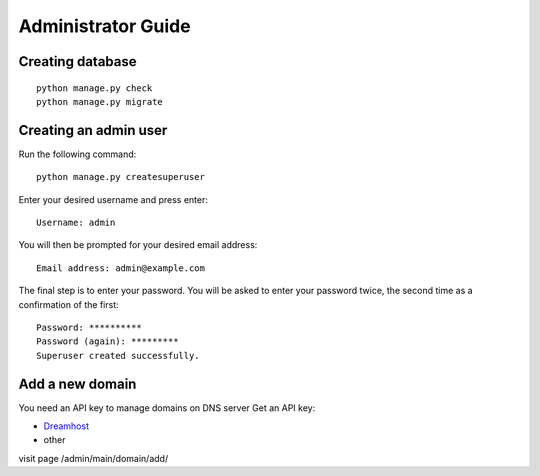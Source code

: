 Administrator Guide
===================

Creating database
-----------------
::

    python manage.py check
    python manage.py migrate


Creating an admin user
----------------------
 
Run the following command:
::
 
    python manage.py createsuperuser

Enter your desired username and press enter:
::

    Username: admin

You will then be prompted for your desired email address:
::

    Email address: admin@example.com

The final step is to enter your password. You will be asked to enter your password twice, the second time as a confirmation of the first:
::

    Password: **********
    Password (again): *********
    Superuser created successfully.


Add a new domain
----------------

You need an API key to manage domains on DNS server  
Get an API key:

* `Dreamhost <https://panel.dreamhost.com/index.cgi?tree=home.api>`_
* other

visit page /admin/main/domain/add/


